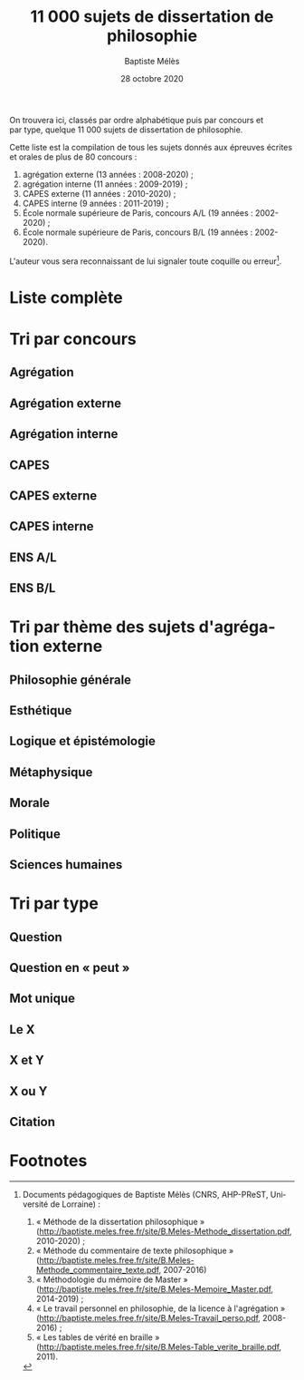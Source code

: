 #+AUTHOR: Baptiste Mélès
#+TITLE: 11 000 sujets de dissertation de philosophie 
#+DATE: 28 octobre 2020
#+OPTIONS: ':nil *:t -:t ::t <:t H:3 \n:nil ^:t arch:headline author:t
#+OPTIONS: c:nil creator:comment d:(not "LOGBOOK") date:t e:t email:nil
#+OPTIONS: f:t inline:t num:t p:nil pri:nil stat:t tags:t tasks:t tex:t
#+OPTIONS: timestamp:t toc:nil todo:t |:t
#+CREATOR: Emacs 24.5.1 (Org mode 8.2.10)
#+DESCRIPTION:
#+EXCLUDE_TAGS: noexport
#+KEYWORDS:
#+LANGUAGE: fr
#+SELECT_TAGS: export
#+STARTUP: showall
#+LATEX_CLASS: article
#+LATEX_CLASS_OPTIONS: [a4paper,12pt]
#+LATEX_HEADER: \usepackage[frenchb]{babel}
#+LATEX_HEADER: \usepackage{lmodern}
#+LATEX_HEADER: \DeclareUnicodeCharacter{00A0}{~}
#+LATEX_HEADER: \DeclareUnicodeCharacter{200B}{}
# bibliographystyle:authoryear
# bibliography:~/philo/fiches/bibliographie.bib
# -*- org-confirm-babel-evaluate: nil -*-
# -*- org-export-babel-evaluate: t -*-

# Mettre la variable org-confirm-babel-evaluate sur nil pour tout
# exécuter sans confirmer.

On trouvera ici, classés par ordre alphabétique puis par concours et
par type, quelque 11 000 sujets de dissertation de philosophie.

Cette liste est la compilation de tous les sujets donnés aux épreuves
écrites et orales de plus de 80 concours :
1. agrégation externe (13 années : 2008-2020) ;
2. agrégation interne (11 années : 2009-2019) ;
3. CAPES externe (11 années : 2010-2020) ; 
4. CAPES interne (9 années : 2011-2019) ; 
5. École normale supérieure de Paris, concours A​/​L (19 années :
   2002-2020) ;
5. École normale supérieure de Paris, concours B​/​L (19 années :
   2002-2020).

L'auteur vous sera reconnaissant de lui signaler toute coquille ou erreur[fn:1].


\newpage

\tableofcontents

\newpage

* Liste complète

\noindent
#+BEGIN_SRC sh :results output verbatim raw :exports results
./00-sujets | sed s/'$'/' \\\\'/g
#+END_SRC

* Tri par concours

** Agrégation 

\noindent
#+BEGIN_SRC sh :results output verbatim raw :exports results
./01-agregation | sed s/'$'/' \\\\'/g
#+END_SRC


** Agrégation externe

\noindent
#+BEGIN_SRC sh :results output verbatim raw :exports results 
./01-agregation_externe | sed s/'$'/' \\\\'/g
#+END_SRC


** Agrégation interne

\noindent
#+BEGIN_SRC sh :results output verbatim raw :exports results 
./01-agregation_interne | sed s/'$'/' \\\\'/g
#+END_SRC


** CAPES 

\noindent
#+BEGIN_SRC sh :results output verbatim raw :exports results 
./02-capes | sed s/'$'/' \\\\'/g
#+END_SRC


** CAPES externe

\noindent
#+BEGIN_SRC sh :results output verbatim raw :exports results 
./02-capes_externe | sed s/'$'/' \\\\'/g
#+END_SRC


** CAPES interne

\noindent
#+BEGIN_SRC sh :results output verbatim raw :exports results 
./02-capes_interne | sed s/'$'/' \\\\'/g
#+END_SRC


** ENS A​/​L

\noindent
#+BEGIN_SRC sh :results output verbatim raw :exports results 
./03-ens-ulm-al | sed s/'$'/' \\\\'/g
#+END_SRC


** ENS B​/​L

\noindent
#+BEGIN_SRC sh :results output verbatim raw :exports results 
./03-ens-ulm-bl | sed s/'$'/' \\\\'/g
#+END_SRC


* Tri par thème des sujets d'agrégation externe
** Philosophie générale

\noindent
#+BEGIN_SRC sh :results output verbatim raw :exports results 
./01-agregation-philosophie_generale | sed s/'$'/' \\\\'/g
#+END_SRC


** Esthétique

\noindent
#+BEGIN_SRC sh :results output verbatim raw :exports results 
./01-agregation-esthetique | sed s/'$'/' \\\\'/g
#+END_SRC


** Logique et épistémologie

\noindent
#+BEGIN_SRC sh :results output verbatim raw :exports results 
./01-agregation-logique_epistemologie | sed s/'$'/' \\\\'/g
#+END_SRC


** Métaphysique

\noindent
#+BEGIN_SRC sh :results output verbatim raw :exports results 
./01-agregation-metaphysique | sed s/'$'/' \\\\'/g
#+END_SRC


** Morale

\noindent
#+BEGIN_SRC sh :results output verbatim raw :exports results 
./01-agregation-morale | sed s/'$'/' \\\\'/g
#+END_SRC


** Politique

\noindent
#+BEGIN_SRC sh :results output verbatim raw :exports results 
./01-agregation-politique | sed s/'$'/' \\\\'/g
#+END_SRC


** Sciences humaines

\noindent
#+BEGIN_SRC sh :results output verbatim raw :exports results 
./01-agregation-sciences_humaines | sed s/'$'/' \\\\'/g
#+END_SRC


* Tri par type

** Question

\noindent
#+BEGIN_SRC sh :results output verbatim raw :exports results 
./00-sujets | grep '?' | sed s/'$'/' \\\\'/g
#+END_SRC


** Question en « peut »

\noindent
#+BEGIN_SRC sh :results output verbatim raw :exports results 
./00-sujets | grep -i 'peut' | sed s/'$'/' \\\\'/g
#+END_SRC


** Mot unique
\noindent
#+BEGIN_SRC sh :results output verbatim raw :exports results 
./00-sujets | grep -v " " | grep -v "L'" | sed s/'$'/' \\\\'/g
#+END_SRC


** Le X
\noindent
#+BEGIN_SRC sh :results output verbatim raw :exports results 
./00-sujets | egrep  "^(Le |La |Les |L')\w+$" | sed s/'$'/' \\\\'/g
#+END_SRC


** X et Y

\noindent
#+BEGIN_SRC sh :results output verbatim raw :exports results 
./00-sujets | grep ' et ' | sed s/'$'/' \\\\'/g
#+END_SRC


** X ou Y

\noindent
#+BEGIN_SRC sh :results output verbatim raw :exports results 
./00-sujets | grep ' ou ' | sed s/'$'/' \\\\'/g
#+END_SRC


** Citation

\noindent
#+BEGIN_SRC sh :results output verbatim raw :exports results 
./00-sujets | grep '«' | sed s/'$'/' \\\\'/g
#+END_SRC

* Footnotes

[fn:1] Documents pédagogiques de Baptiste Mélès (CNRS, AHP-PReST,
Université de Lorraine) :
1. « Méthode de la dissertation philosophique »
   (http://baptiste.meles.free.fr/site/B.Meles-Methode_dissertation.pdf,
   2010-2020) ;
2. « Méthode du commentaire de texte philosophique »
   (http://baptiste.meles.free.fr/site/B.Meles-Methode_commentaire_texte.pdf,
   2007-2016)
3. « Méthodologie du mémoire de Master »
   (http://baptiste.meles.free.fr/site/B.Meles-Memoire_Master.pdf,
   2014-2019) ;
4. « Le travail personnel en philosophie, de la licence à l'agrégation »
   (http://baptiste.meles.free.fr/site/B.Meles-Travail_perso.pdf,
   2008-2016) ;
5. « Les tables de vérité en braille »
   (http://baptiste.meles.free.fr/site/B.Meles-Table_verite_braille.pdf,
   2011).



